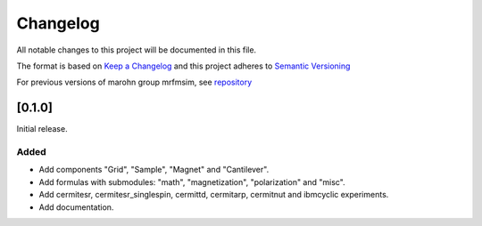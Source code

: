 Changelog
========= 
All notable changes to this project will be documented in this file.

The format is based on `Keep a Changelog <https://keepachangelog.com/en/1.0.0/>`_
and this project adheres to `Semantic Versioning <https://semver.org/spec/v2.0.0.html>`_

For previous versions of marohn group mrfmsim, see `repository <https://github.com/peterhs73/MrfmSim-archived>`_

[0.1.0]
--------------------

Initial release.

Added
^^^^^^^
- Add components "Grid", "Sample", "Magnet" and "Cantilever".
- Add formulas with submodules: "math", "magnetization", "polarization" and "misc".
- Add cermitesr, cermitesr_singlespin, cermittd, cermitarp, cermitnut and ibmcyclic experiments.
- Add documentation.
